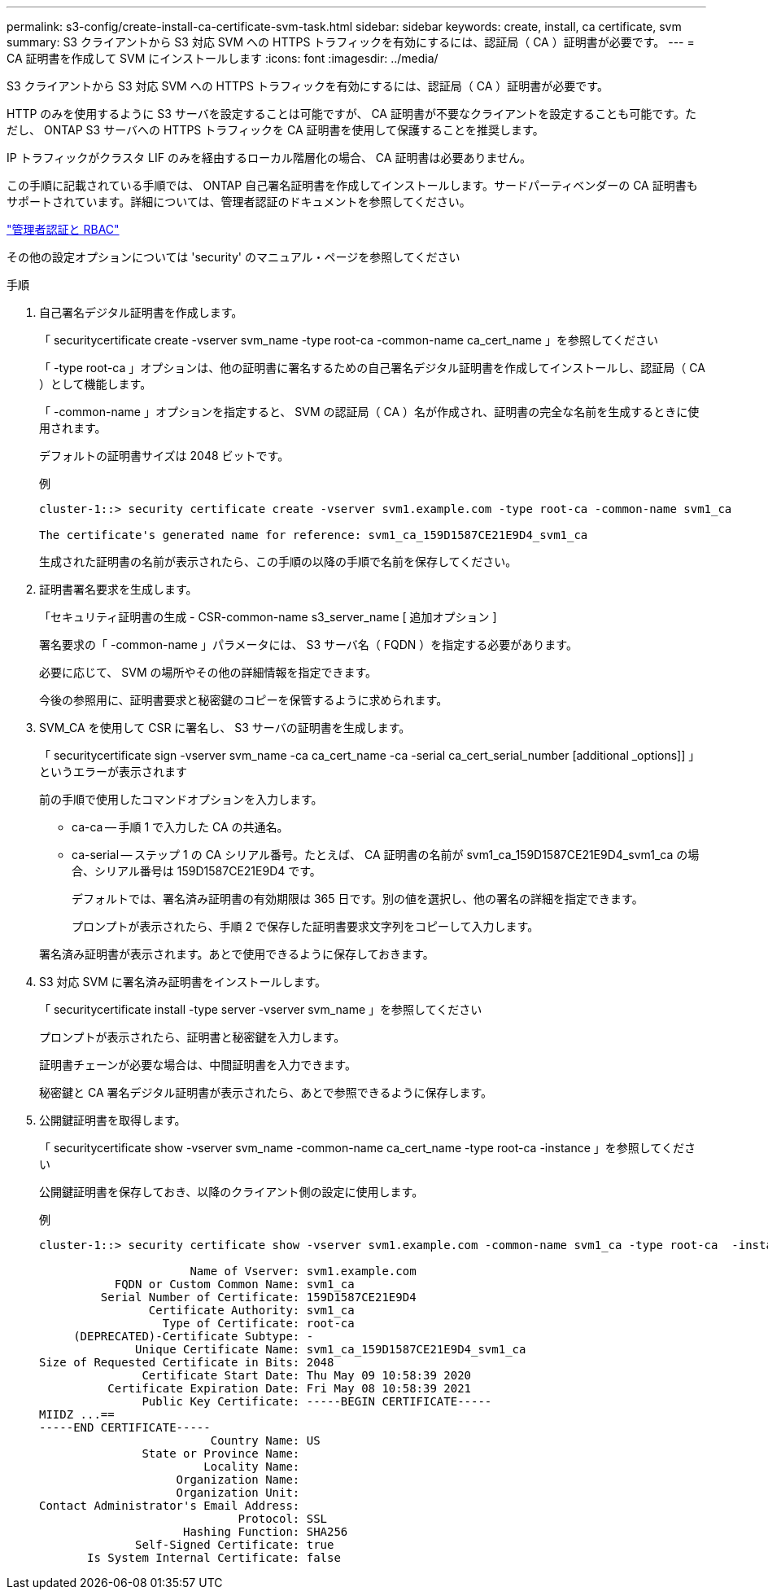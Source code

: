 ---
permalink: s3-config/create-install-ca-certificate-svm-task.html 
sidebar: sidebar 
keywords: create, install, ca certificate, svm 
summary: S3 クライアントから S3 対応 SVM への HTTPS トラフィックを有効にするには、認証局（ CA ）証明書が必要です。 
---
= CA 証明書を作成して SVM にインストールします
:icons: font
:imagesdir: ../media/


[role="lead"]
S3 クライアントから S3 対応 SVM への HTTPS トラフィックを有効にするには、認証局（ CA ）証明書が必要です。

HTTP のみを使用するように S3 サーバを設定することは可能ですが、 CA 証明書が不要なクライアントを設定することも可能です。ただし、 ONTAP S3 サーバへの HTTPS トラフィックを CA 証明書を使用して保護することを推奨します。

IP トラフィックがクラスタ LIF のみを経由するローカル階層化の場合、 CA 証明書は必要ありません。

この手順に記載されている手順では、 ONTAP 自己署名証明書を作成してインストールします。サードパーティベンダーの CA 証明書もサポートされています。詳細については、管理者認証のドキュメントを参照してください。

link:../authentication/index.html["管理者認証と RBAC"]

その他の設定オプションについては 'security' のマニュアル・ページを参照してください

.手順
. 自己署名デジタル証明書を作成します。
+
「 securitycertificate create -vserver svm_name -type root-ca -common-name ca_cert_name 」を参照してください

+
「 -type root-ca 」オプションは、他の証明書に署名するための自己署名デジタル証明書を作成してインストールし、認証局（ CA ）として機能します。

+
「 -common-name 」オプションを指定すると、 SVM の認証局（ CA ）名が作成され、証明書の完全な名前を生成するときに使用されます。

+
デフォルトの証明書サイズは 2048 ビットです。

+
例

+
[listing]
----
cluster-1::> security certificate create -vserver svm1.example.com -type root-ca -common-name svm1_ca

The certificate's generated name for reference: svm1_ca_159D1587CE21E9D4_svm1_ca
----
+
生成された証明書の名前が表示されたら、この手順の以降の手順で名前を保存してください。

. 証明書署名要求を生成します。
+
「セキュリティ証明書の生成 - CSR-common-name s3_server_name [ 追加オプション ]

+
署名要求の「 -common-name 」パラメータには、 S3 サーバ名（ FQDN ）を指定する必要があります。

+
必要に応じて、 SVM の場所やその他の詳細情報を指定できます。

+
今後の参照用に、証明書要求と秘密鍵のコピーを保管するように求められます。

. SVM_CA を使用して CSR に署名し、 S3 サーバの証明書を生成します。
+
「 securitycertificate sign -vserver svm_name -ca ca_cert_name -ca -serial ca_cert_serial_number [additional _options]] 」というエラーが表示されます

+
前の手順で使用したコマンドオプションを入力します。

+
** ca-ca -- 手順 1 で入力した CA の共通名。
** ca-serial -- ステップ 1 の CA シリアル番号。たとえば、 CA 証明書の名前が svm1_ca_159D1587CE21E9D4_svm1_ca の場合、シリアル番号は 159D1587CE21E9D4 です。


+
デフォルトでは、署名済み証明書の有効期限は 365 日です。別の値を選択し、他の署名の詳細を指定できます。

+
プロンプトが表示されたら、手順 2 で保存した証明書要求文字列をコピーして入力します。

+
署名済み証明書が表示されます。あとで使用できるように保存しておきます。

. S3 対応 SVM に署名済み証明書をインストールします。
+
「 securitycertificate install -type server -vserver svm_name 」を参照してください

+
プロンプトが表示されたら、証明書と秘密鍵を入力します。

+
証明書チェーンが必要な場合は、中間証明書を入力できます。

+
秘密鍵と CA 署名デジタル証明書が表示されたら、あとで参照できるように保存します。

. 公開鍵証明書を取得します。
+
「 securitycertificate show -vserver svm_name -common-name ca_cert_name -type root-ca -instance 」を参照してください

+
公開鍵証明書を保存しておき、以降のクライアント側の設定に使用します。

+
例

+
[listing]
----
cluster-1::> security certificate show -vserver svm1.example.com -common-name svm1_ca -type root-ca  -instance

                      Name of Vserver: svm1.example.com
           FQDN or Custom Common Name: svm1_ca
         Serial Number of Certificate: 159D1587CE21E9D4
                Certificate Authority: svm1_ca
                  Type of Certificate: root-ca
     (DEPRECATED)-Certificate Subtype: -
              Unique Certificate Name: svm1_ca_159D1587CE21E9D4_svm1_ca
Size of Requested Certificate in Bits: 2048
               Certificate Start Date: Thu May 09 10:58:39 2020
          Certificate Expiration Date: Fri May 08 10:58:39 2021
               Public Key Certificate: -----BEGIN CERTIFICATE-----
MIIDZ ...==
-----END CERTIFICATE-----
                         Country Name: US
               State or Province Name:
                        Locality Name:
                    Organization Name:
                    Organization Unit:
Contact Administrator's Email Address:
                             Protocol: SSL
                     Hashing Function: SHA256
              Self-Signed Certificate: true
       Is System Internal Certificate: false
----

